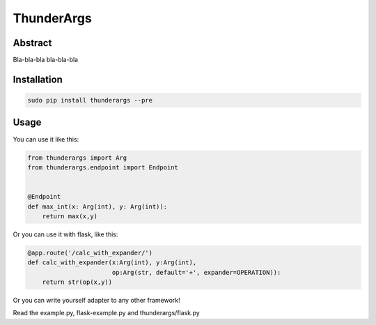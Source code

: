 =========
ThunderArgs
=========

Abstract
--------

Bla-bla-bla bla-bla-bla


Installation
------------

.. code-block:: bash

    sudo pip install thunderargs --pre


Usage
-----

You can use it like this:

.. code-block:: python

    from thunderargs import Arg
    from thunderargs.endpoint import Endpoint


    @Endpoint
    def max_int(x: Arg(int), y: Arg(int)):
        return max(x,y)

Or you can use it with flask, like this:

.. code-block:: python

    @app.route('/calc_with_expander/')
    def calc_with_expander(x:Arg(int), y:Arg(int),
                           op:Arg(str, default='+', expander=OPERATION)):
        return str(op(x,y))

Or you can write yourself adapter to any other framework!

Read the example.py, flask-example.py and thunderargs/flask.py